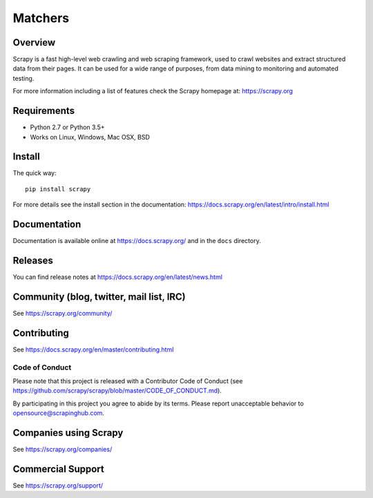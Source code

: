 ﻿======
Matchers
======

.. image:: https://img.shields.io/pypi/v/Scrapy.svg
   :target: https://pypi.python.org/pypi/Scrapy
   :alt: PyPI Version

.. image: https://pypi.python.org/pypi/Scrapy
   :alt: Supported Python Versions


.. image:: https://img.shields.io/codecov/c/github/scrapy/scrapy/master.svg
   :target: https://codecov.io/github/scrapy/scrapy?branch=master
   :alt: Coverage report

.. image:: https://anaconda.org/conda-forge/scrapy/badges/version.svg
   :target: https://anaconda.org/conda-forge/scrapy
   :alt: Conda Version


Overview
========

Scrapy is a fast high-level web crawling and web scraping framework, used to
crawl websites and extract structured data from their pages. It can be used for
a wide range of purposes, from data mining to monitoring and automated testing.

For more information including a list of features check the Scrapy homepage at:
https://scrapy.org

Requirements
============

* Python 2.7 or Python 3.5+
* Works on Linux, Windows, Mac OSX, BSD

Install
=======

The quick way::

    pip install scrapy

For more details see the install section in the documentation:
https://docs.scrapy.org/en/latest/intro/install.html

Documentation
=============

Documentation is available online at https://docs.scrapy.org/ and in the ``docs``
directory.

Releases
========

You can find release notes at https://docs.scrapy.org/en/latest/news.html

Community (blog, twitter, mail list, IRC)
=========================================

See https://scrapy.org/community/

Contributing
============

See https://docs.scrapy.org/en/master/contributing.html

Code of Conduct
---------------

Please note that this project is released with a Contributor Code of Conduct
(see https://github.com/scrapy/scrapy/blob/master/CODE_OF_CONDUCT.md).

By participating in this project you agree to abide by its terms.
Please report unacceptable behavior to opensource@scrapinghub.com.

Companies using Scrapy
======================

See https://scrapy.org/companies/

Commercial Support
==================

See https://scrapy.org/support/